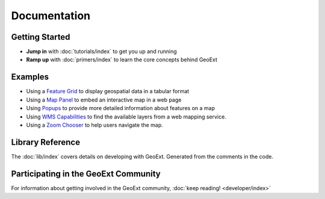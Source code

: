 ===============
 Documentation
===============

Getting Started
---------------

* **Jump in** with :doc:`tutorials/index` to get you up and running
* **Ramp up** with :doc:`primers/index` to learn the core concepts behind GeoExt


Examples
--------

* Using a `Feature Grid <./examples/feature-grid.html>`_ to display geospatial data in a tabular format

* Using a `Map Panel <./examples/mappanel.html>`_ to embed an interactive map in a web page

* Using `Popups <./examples/popup.html>`_ to provide more detailed information about features on a map

* Using `WMS Capabilities <./examples/wms-capabilities.html>`_ to find the available layers from a web mapping service.

* Using a `Zoom Chooser <./examples/wms-capabilities>`_ to help users navigate the map.


Library Reference
-----------------

The :doc:`lib/index` covers details on developing with GeoExt.  Generated
from the comments in the code.


Participating in the GeoExt Community
-------------------------------------

For information about getting involved in the GeoExt community, :doc:`keep reading! <developer/index>`

   

 
